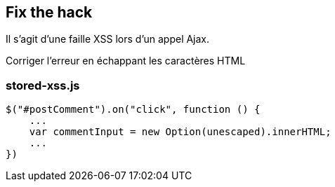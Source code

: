 == Fix the hack

Il s'agit d'une faille XSS lors d'un appel Ajax.

Corriger l'erreur en échappant les caractères HTML

=== stored-xss.js
[source,javascript]
----
$("#postComment").on("click", function () {
    ...
    var commentInput = new Option(unescaped).innerHTML;
    ...
})
----
